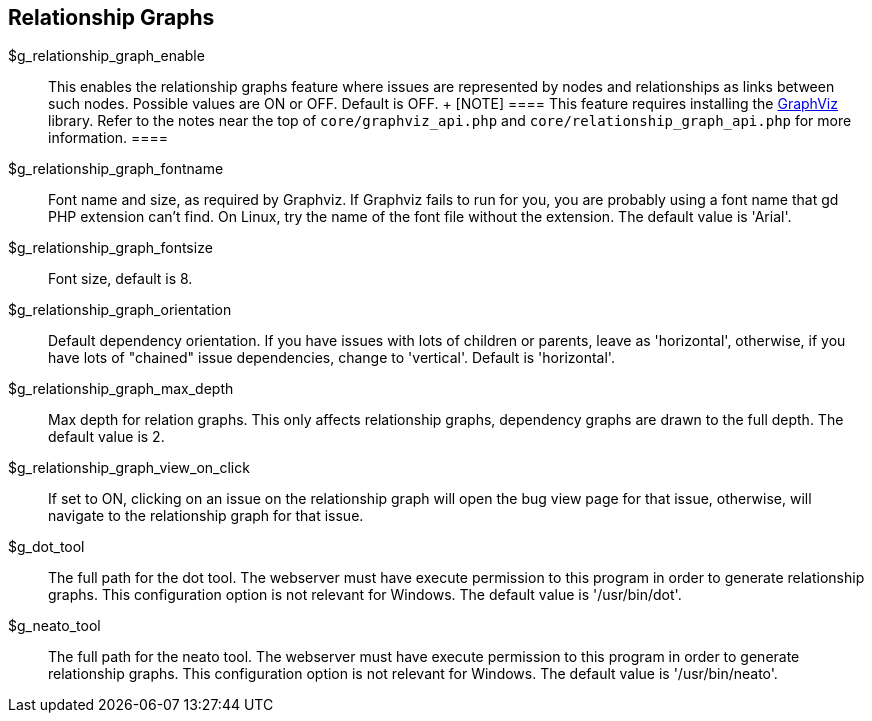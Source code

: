 [[admin.config.relationship]]
== Relationship Graphs

$g_relationship_graph_enable::
  This enables the relationship graphs feature where issues are
  represented by nodes and relationships as links between such nodes.
  Possible values are ON or OFF. Default is OFF.
  +
  [NOTE]
  ====
  This feature requires installing the
  https://www.graphviz.org/[GraphViz] library. Refer to the notes near
  the top of `core/graphviz_api.php` and
  `core/relationship_graph_api.php` for more information.
  ====
$g_relationship_graph_fontname::
  Font name and size, as required by Graphviz. If Graphviz fails to run
  for you, you are probably using a font name that gd PHP extension
  can't find. On Linux, try the name of the font file without the
  extension. The default value is 'Arial'.
$g_relationship_graph_fontsize::
  Font size, default is 8.
$g_relationship_graph_orientation::
  Default dependency orientation. If you have issues with lots of
  children or parents, leave as 'horizontal', otherwise, if you have
  lots of "chained" issue dependencies, change to 'vertical'. Default is
  'horizontal'.
$g_relationship_graph_max_depth::
  Max depth for relation graphs. This only affects relationship graphs,
  dependency graphs are drawn to the full depth. The default value is 2.
$g_relationship_graph_view_on_click::
  If set to ON, clicking on an issue on the relationship graph will open
  the bug view page for that issue, otherwise, will navigate to the
  relationship graph for that issue.
$g_dot_tool::
  The full path for the dot tool. The webserver must have execute
  permission to this program in order to generate relationship graphs.
  This configuration option is not relevant for Windows. The default
  value is '/usr/bin/dot'.
$g_neato_tool::
  The full path for the neato tool. The webserver must have execute
  permission to this program in order to generate relationship graphs.
  This configuration option is not relevant for Windows. The default
  value is '/usr/bin/neato'.
